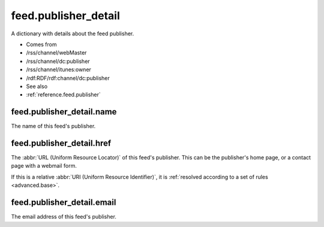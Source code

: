 .. _reference.feed.publisher_detail:



feed.publisher_detail
=====================




A dictionary with details about the feed publisher.

- Comes from

- /rss/channel/webMaster

- /rss/channel/dc:publisher

- /rss/channel/itunes:owner

- /rdf:RDF/rdf:channel/dc:publisher



- See also

- :ref:`reference.feed.publisher`





feed.publisher_detail.name
--------------------------

The name of this feed's publisher.



.. _reference.feed.publisher_detail.href:



feed.publisher_detail.href
--------------------------

The :abbr:`URL (Uniform Resource Locator)` of this feed's publisher.  This can be the publisher's home page, or a contact page with a webmail form.

If this is a relative :abbr:`URI (Uniform Resource Identifier)`, it is :ref:`resolved according to a set of rules <advanced.base>`.



feed.publisher_detail.email
---------------------------

The email address of this feed's publisher.